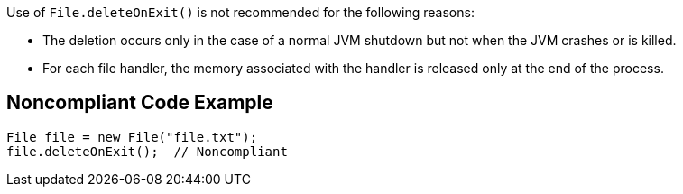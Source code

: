 Use of ``File.deleteOnExit()`` is not recommended for the following reasons:

* The deletion occurs only in the case of a normal JVM shutdown but not when the JVM crashes or is killed.
* For each file handler, the memory associated with the handler is released only at the end of the process.


== Noncompliant Code Example

----
File file = new File("file.txt");
file.deleteOnExit();  // Noncompliant
----

